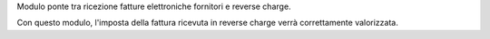 Modulo ponte tra ricezione fatture elettroniche fornitori e reverse charge.

Con questo modulo, l'imposta della fattura ricevuta in reverse charge verrà
correttamente valorizzata.
